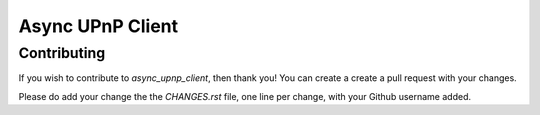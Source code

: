 Async UPnP Client
=================

Contributing
------------

If you wish to contribute to `async_upnp_client`, then thank you! You can create a create a pull request with your changes.

Please do add your change the the `CHANGES.rst` file, one line per change, with your Github username added.
